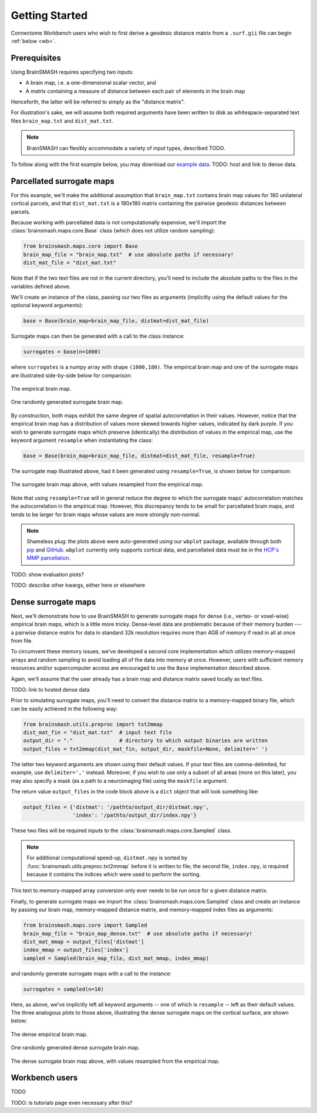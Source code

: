 Getting Started
===============

Connectome Workbench users who wish to first derive a geodesic distance matrix from a ``.surf.gii``
file can begin :ref:`below <wb>`.

Prerequisites
-------------
Using BrainSMASH requires specifying two inputs:

- A brain map, i.e. a one-dimensional scalar vector, and
- A matrix containing a measure of distance between each pair of elements in the brain map

Henceforth, the latter will be referred to simply as the "distance matrix".

For illustration's sake, we will assume both required arguments have been written
to disk as whitespace-separated text files ``brain_map.txt`` and ``dist_mat.txt``.

.. note::
   BrainSMASH can flexibly accommodate a variety of input types, described TODO.

To follow along with the first example below, you may download our `example data <https://github.com/jbburt/brainsmash/tree/master/examples>`_.
TODO: host and link to dense data.

Parcellated surrogate maps
--------------------------
For this example, we'll make the additional assumption that ``brain_map.txt`` contains
brain map values for 180 unilateral cortical parcels, and that ``dist_mat.txt`` is
a 180x180 matrix containing the pairwise geodesic distances between parcels.

Because working
with parcellated data is not computationally expensive, we'll import the :class:`brainsmash.maps.core.Base`
class (which does not utilize random sampling):

.. code-block:: python

        from brainsmash.maps.core import Base
        brain_map_file = "brain_map.txt"  # use absolute paths if necessary!
        dist_mat_file = "dist_mat.txt"

Note that if the two text files are not in the current directory, you'll need to
include the absolute paths to the files in the variables defined above.

We'll create an instance of the class, passing our two files as arguments
(implicitly using the default values for the optional keyword arguments):

.. code-block:: python

        base = Base(brain_map=brain_map_file, distmat=dist_mat_file)

Surrogate maps can then be generated with a call to the class instance:

.. code-block:: python

        surrogates = base(n=1000)

where ``surrogates`` is a numpy array with shape ``(1000,180)``. The empirical
brain map and one of the surrogate maps are illustrated side-by-side below for
comparison:

.. figure::  images/brain_map.png
   :align:   center

   The empirical brain map.

.. figure::  images/surrogate.png
   :align:   center

   One randomly generated surrogate brain map.

By construction, both maps exhibit the same degree of spatial autocorrelation
in their values. However, notice that the empirical brain map has a distribution
of values more skewed towards higher values, indicated by dark purple. If you wish
to generate surrogate maps which preserve (identically) the distribution of values
in the empirical map, use the keyword argument ``resample`` when instantiating
the class:

.. code-block:: python

   base = Base(brain_map=brain_map_file, distmat=dist_mat_file, resample=True)


The surrogate map illustrated above, had it been generated using ``resample=True``,
is shown below for comparison:

.. figure::  images/surrogate_resampled.png
  :align:   center

  The surrogate brain map above, with values resampled from the empirical map.

Note that using ``resample=True`` will in general reduce the degree to which the
surrogate maps' autocorrelation matches the autocorrelation in the empirical map.
However, this discrepancy tends to be small for parcellated brain maps, and tends
to be larger for brain maps whose values are more strongly non-normal.

.. note:: Shameless plug: the plots above
  were auto-generated using our ``wbplot`` package, available through both `pip <https://pypi.org/project/wbplot/>`_
  and `GitHub <https://github.com/jbburt/wbplot>`_. ``wbplot`` currently only
  supports cortical data, and parcellated data must be in the `HCP's MMP parcellation <https://balsa.wustl.edu/study/show/RVVG>`_.

TODO: show evaluation plots?

TODO: describe other kwargs, either here or elsewhere

.. _dense:

Dense surrogate maps
--------------------
Next, we'll demonstrate how to use BrainSMASH to generate surrogate maps for
dense (i.e., vertex- or voxel-wise) empirical brain maps, which is a little
more tricky. Dense-level data are problematic because of their memory burden ---
a pairwise distance matrix for data in standard 32k resolution requires more than
4GB of memory if read in all at once from file.

To circumvent these memory issues, we've developed a second core implementation
which utilizes memory-mapped arrays and random sampling to avoid loading all of the
data into memory at once. However, users with sufficient memory resources and/or
supercomputer access are encouraged to use the ``Base`` implementation described
above.

Again, we'll assume that the user already has a brain map and distance matrix saved
locally as text files.

TODO: link to hosted dense data

Prior to simulating surrogate maps, you'll need to convert
the distance matrix to a memory-mapped binary file, which can be easily achieved
in the following way:

.. code-block:: python

   from brainsmash.utils.preproc import txt2mmap
   dist_mat_fin = "dist_mat.txt"  # input text file
   output_dir = "."               # directory to which output binaries are written
   output_files = txt2mmap(dist_mat_fin, output_dir, maskfile=None, delimiter=' ')

The latter two keyword arguments are shown using their default values. If your
text files are comma-delimited, for example, use ``delimiter=','`` instead. Moreover, if
you wish to use only a subset of all areas (more on this later), you may also
specify a mask (as a path to a neuroimaging file) using the ``maskfile`` argument.

The return value ``output_files`` in the code block above is a ``dict`` object
that will look something like:

.. code-block:: python

   output_files = {'distmat': '/pathto/output_dir/distmat.npy',
                   'index': '/pathto/output_dir/index.npy'}

These two files will be required inputs to the :class:`brainsmash.maps.core.Sampled` class.

.. note:: For additional computational speed-up, ``distmat.npy`` is sorted by
  :func:`brainsmash.utils.preproc.txt2mmap` before it is written to file; the second file, ``index.npy``, is required because it contains
  the indices which were used to perform the sorting.

This text to memory-mapped array conversion only ever needs to be run once for a given
distance matrix.

Finally, to generate surrogate maps we import the :class:`brainsmash.maps.core.Sampled` class
and create an instance by passing our brain map, memory-mapped distance matrix, and
memory-mapped index files as arguments:

.. code-block:: python

        from brainsmash.maps.core import Sampled
        brain_map_file = "brain_map_dense.txt"  # use absolute paths if necessary!
        dist_mat_mmap = output_files['distmat']
        index_mmap = output_files['index']
        sampled = Sampled(brain_map_file, dist_mat_mmap, index_mmap)

and randomly generate surrogate maps with a call to the instance:

.. code-block:: python

        surrogates = sampled(n=10)

Here, as above, we've implicitly left all keyword arguments -- one of which is ``resample`` --
left as their default values. The three analogous plots to those above, illustrating the
dense surrogate maps on the cortical surface, are shown below:

.. figure::  images/dense_brain_map.png
   :align:   center

   The dense empirical brain map.

.. figure::  images/dense_surrogate_map.png
   :align:   center

   One randomly generated dense surrogate brain map.

.. figure::  images/dense_surrogate_map_resampled.png
  :align:   center

  The dense surrogate brain map above, with values resampled from the empirical map.


.. _wb:

Workbench users
---------------
TODO

TODO: is tutorials page even necessary after this?